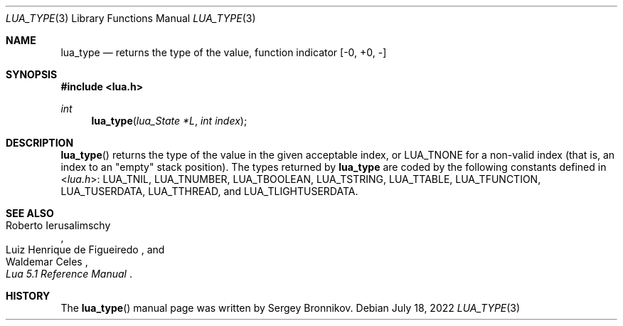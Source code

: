 .Dd $Mdocdate: July 18 2022 $
.Dt LUA_TYPE 3
.Os
.Sh NAME
.Nm lua_type
.Nd returns the type of the value, function indicator
.Bq -0, +0, -
.Sh SYNOPSIS
.In lua.h
.Ft int
.Fn lua_type "lua_State *L" "int index"
.Sh DESCRIPTION
.Fn lua_type
returns the type of the value in the given acceptable index, or
.Dv LUA_TNONE
for a non-valid index (that is, an index to an
"empty"
stack position).
The types returned by
.Nm lua_type
are coded by the following constants defined in
.In lua.h :
.Dv LUA_TNIL ,
.Dv LUA_TNUMBER ,
.Dv LUA_TBOOLEAN ,
.Dv LUA_TSTRING ,
.Dv LUA_TTABLE ,
.Dv LUA_TFUNCTION ,
.Dv LUA_TUSERDATA ,
.Dv LUA_TTHREAD ,
and
.Dv LUA_TLIGHTUSERDATA .
.Sh SEE ALSO
.Rs
.%A Roberto Ierusalimschy
.%A Luiz Henrique de Figueiredo
.%A Waldemar Celes
.%T Lua 5.1 Reference Manual
.Re
.Sh HISTORY
The
.Fn lua_type
manual page was written by Sergey Bronnikov.
